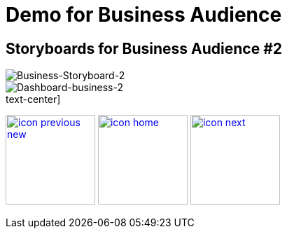 :imagesdir: images
:icons: font
:source-highlighter: prettify

ifdef::env-github[]
:tip-caption: :bulb:
:note-caption: :information_source:
:important-caption: :heavy_exclamation_mark:
:caution-caption: :fire:
:warning-caption: :warning:
:imagesdir: images
:icons: font
:source-highlighter: prettify
endif::[]

= Demo for Business Audience

== Storyboards for Business Audience #2

image::Industry-4.0-demo-SA-training-21.jpg[Business-Storyboard-2]

image::business-screen-2.png[Dashboard-business-2]


.text-center]
image:icons/icon-previous-new.png[align=left, width=128, link=storyboard-business-1.html] image:icons/icon-home.png[align="center",width=128, link=index.html] image:icons/icon-next.png[align="right"width=128, link=storyboard-business-3.html]
